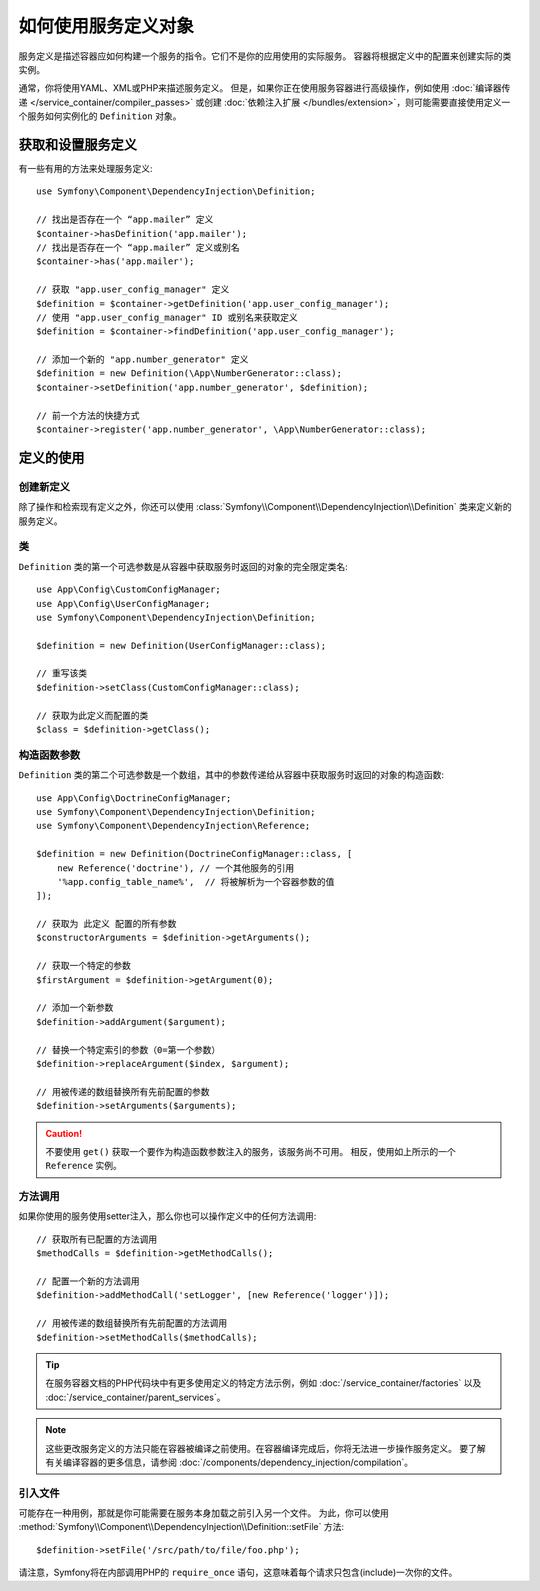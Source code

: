 .. index::
    single: DependencyInjection; Service definitions

如何使用服务定义对象
===========================================

服务定义是描述容器应如何构建一个服务的指令。它们不是你的应用使用的实际服务。
容器将根据定义中的配置来创建实际的类实例。

通常，你将使用YAML、XML或PHP来描述服务定义。
但是，如果你正在使用服务容器进行高级操作，例如使用
:doc:`编译器传递 </service_container/compiler_passes>` 或创建
:doc:`依赖注入扩展 </bundles/extension>`，则可能需要直接使用定义一个服务如何实例化的 ``Definition`` 对象。

获取和设置服务定义
---------------------------------------

有一些有用的方法来处理服务定义::

    use Symfony\Component\DependencyInjection\Definition;

    // 找出是否存在一个 “app.mailer” 定义
    $container->hasDefinition('app.mailer');
    // 找出是否存在一个 “app.mailer” 定义或别名
    $container->has('app.mailer');

    // 获取 "app.user_config_manager" 定义
    $definition = $container->getDefinition('app.user_config_manager');
    // 使用 "app.user_config_manager" ID 或别名来获取定义
    $definition = $container->findDefinition('app.user_config_manager');

    // 添加一个新的 "app.number_generator" 定义
    $definition = new Definition(\App\NumberGenerator::class);
    $container->setDefinition('app.number_generator', $definition);

    // 前一个方法的快捷方式
    $container->register('app.number_generator', \App\NumberGenerator::class);

定义的使用
-------------------------

创建新定义
~~~~~~~~~~~~~~~~~~~~~~~~~

除了操作和检索现有定义之外，你还可以使用
:class:`Symfony\\Component\\DependencyInjection\\Definition` 类来定义新的服务定义。

类
~~~~~

``Definition`` 类的第一个可选参数是从容器中获取服务时返回的对象的完全限定类名::

    use App\Config\CustomConfigManager;
    use App\Config\UserConfigManager;
    use Symfony\Component\DependencyInjection\Definition;

    $definition = new Definition(UserConfigManager::class);

    // 重写该类
    $definition->setClass(CustomConfigManager::class);

    // 获取为此定义而配置的类
    $class = $definition->getClass();

构造函数参数
~~~~~~~~~~~~~~~~~~~~~

``Definition`` 类的第二个可选参数是一个数组，其中的参数传递给从容器中获取服务时返回的对象的构造函数::

    use App\Config\DoctrineConfigManager;
    use Symfony\Component\DependencyInjection\Definition;
    use Symfony\Component\DependencyInjection\Reference;

    $definition = new Definition(DoctrineConfigManager::class, [
        new Reference('doctrine'), // 一个其他服务的引用
        '%app.config_table_name%',  // 将被解析为一个容器参数的值
    ]);

    // 获取为 此定义 配置的所有参数
    $constructorArguments = $definition->getArguments();

    // 获取一个特定的参数
    $firstArgument = $definition->getArgument(0);

    // 添加一个新参数
    $definition->addArgument($argument);

    // 替换一个特定索引的参数（0=第一个参数）
    $definition->replaceArgument($index, $argument);

    // 用被传递的数组替换所有先前配置的参数
    $definition->setArguments($arguments);

.. caution::

    不要使用 ``get()`` 获取一个要作为构造函数参数注入的服务，该服务尚不可用。
    相反，使用如上所示的一个 ``Reference`` 实例。

方法调用
~~~~~~~~~~~~

如果你使用的服务使用setter注入，那么你也可以操作定义中的任何方法调用::

    // 获取所有已配置的方法调用
    $methodCalls = $definition->getMethodCalls();

    // 配置一个新的方法调用
    $definition->addMethodCall('setLogger', [new Reference('logger')]);

    // 用被传递的数组替换所有先前配置的方法调用
    $definition->setMethodCalls($methodCalls);

.. tip::

    在服务容器文档的PHP代码块中有更多使用定义的特定方法示例，例如
    :doc:`/service_container/factories` 以及 :doc:`/service_container/parent_services`。

.. note::

    这些更改服务定义的方法只能在容器被编译之前使用。在容器编译完成后，你将无法进一步操作服务定义。
    要了解有关编译容器的更多信息，请参阅 :doc:`/components/dependency_injection/compilation`。

引入文件
~~~~~~~~~~~~~~~

可能存在一种用例，那就是你可能需要在服务本身加载之前引入另一个文件。
为此，你可以使用
:method:`Symfony\\Component\\DependencyInjection\\Definition::setFile` 方法::

    $definition->setFile('/src/path/to/file/foo.php');

请注意，Symfony将在内部调用PHP的 ``require_once`` 语句，这意味着每个请求只包含(include)一次你的文件。
